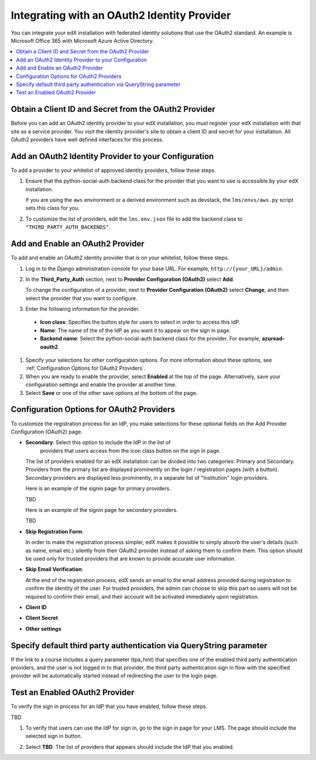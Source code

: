 .. _Integrating with an OAuth2 Identity Provider:

#############################################
Integrating with an OAuth2 Identity Provider
#############################################

You can integrate your edX installation with federated identity solutions that
use the OAuth2 standard. An example is Microsoft Office 365 with Microsoft
Azure Active Directory.

.. contents::
   :local:
   :depth: 1

*****************************************************************
Obtain a Client ID and Secret from the OAuth2 Provider
*****************************************************************

Before you can add an OAuth2 identity provider to your edX installation, you
must register your edX installation with that site as a service provider. You
visit the identity provider's site to obtain a client ID and secret for your
installation. All OAuth2 providers have well defined interfaces for this
process.

*****************************************************************
Add an OAuth2 Identity Provider to your Configuration
*****************************************************************

To add a provider to your whitelist of approved identity providers, follow
these steps.

#. Ensure that the python-social-auth backend class for the provider that you
   want to use is accessible by your edX installation. 

   If you are using the ``aws`` environment or a derived environment such as
   devstack, the ``lms/envs/aws.py`` script sets this class for you.

#. To customize the list of providers, edit the ``lms.env.json`` file to add
   the backend class to ``"THIRD_PARTY_AUTH_BACKENDS"``.


*************************************************
Add and Enable an OAuth2 Provider
*************************************************

To add and enable an OAuth2 identity provider that is on your whitelist, follow
these steps.

#. Log in to the Django administration console for your base URL. For example,
   ``http://{your_URL}/admin``.

#. In the **Third_Party_Auth** section, next to **Provider Configuration
   (OAuth2)** select **Add**.

   To change the configuration of a provider, next to **Provider Configuration
   (OAuth2)** select **Change**, and then select the provider that you want to
   configure.

#. Enter the following information for the provider.

 - **Icon class**: Specifies the button style for users to select in order to
   access this IdP. 
 - **Name**: The name of the of the IdP as you want it to appear on the sign in
   page.
 - **Backend name**: Select the python-social-auth backend class for the
   provider. For example, **azuread-oauth2**.

#. Specify your selections for other configuration options. For more
   information about these options, see :ref:`Configuration Options for OAuth2
   Providers`.

#. When you are ready to enable the provider, select **Enabled** at the top of
   the page. Alternatively, save your configuration settings and enable the
   provider at another time.

#. Select **Save** or one of the other save options at the bottom of the page.

.. _Configuration Options for OAuth2 Providers:


*************************************************
Configuration Options for OAuth2 Providers
*************************************************
 
To customize the registration process for an IdP, you make selections for these
optional fields on the Add Provider Configuration (OAuth2) page.

- **Secondary**: Select this option to include the IdP in the list of
   providers that users access from the icon class button on the
   sign in page.

  The list of providers enabled for an edX installation can be divided into two
  categories: Primary and Secondary. Providers from the primary list are
  displayed prominently on the login / registration pages (with a button).
  Secondary providers are displayed less prominently, in a separate list of
  "Institution" login providers.

  Here is an example of the signin page for primary providers.

  TBD 

  Here is an example of the signin page for secondary providers. 

  TBD 

* **Skip Registration Form**: 

  In order to make the registration process simpler, edX makes it possible to
  simply absorb the user's details (such as name, email etc.) silently from
  their OAuth2 provider instead of asking them to confirm them. This option
  should be used only for trusted providers that are known to provide accurate
  user information.

* **Skip Email Verification**: 

  At the end of the registration process, edX sends an email to the email
  address provided during registration to confirm the identity of the user. For
  trusted providers, the admin can choose to skip this part so users will not
  be required to confirm their email, and their account will be activated
  immediately upon registration.

* **Client ID**
* **Client Secret**
* **Other settings**
 

*********************************************************************************
Specify default third party authentication via QueryString parameter
*********************************************************************************

If the link to a course includes a query parameter (tpa_hint) that specifies
one of the enabled third party authentication providers, and the user is not
logged in to that provider, the third party authentication sign in flow with
the specified provider will be automatically started instead of redirecting the
user to the login page.


*********************************
Test an Enabled OAuth2 Provider
*********************************

To verify the sign in process for an IdP that you have enabled, follow these
steps.

TBD 
 
#. To verify that users can use the IdP for sign in, go to the sign in page for
   your LMS. The page should include the selected sign in button.

   .. image:: TBD
     :alt: Screen shot of an LMS sign in page with a button labeled "TBD"
         circled at the bottom.

#. Select **TBD**. The list of providers
   that appears should include the IdP that you enabled.
   
   .. image:: TBD
     :alt: Screen shot of the list of enabled IdPs. Each IdP name is linked to
         the sign in page for the corresponding authentication system.